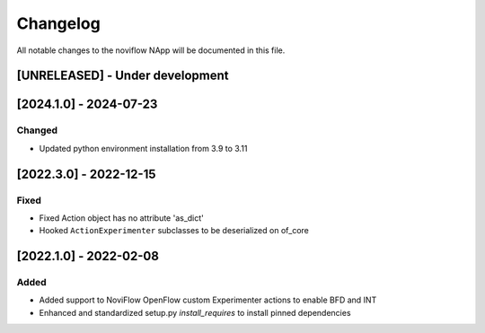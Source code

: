#########
Changelog
#########
All notable changes to the noviflow NApp will be documented in this file.

[UNRELEASED] - Under development
********************************

[2024.1.0] - 2024-07-23
***********************

Changed
=======
- Updated python environment installation from 3.9 to 3.11

[2022.3.0] - 2022-12-15
***********************

Fixed
=====
- Fixed Action object has no attribute 'as_dict'
- Hooked ``ActionExperimenter`` subclasses to be deserialized on of_core

[2022.1.0] - 2022-02-08
***********************

Added
=====
- Added support to NoviFlow OpenFlow custom Experimenter actions to enable BFD and INT
- Enhanced and standardized setup.py `install_requires` to install pinned dependencies
